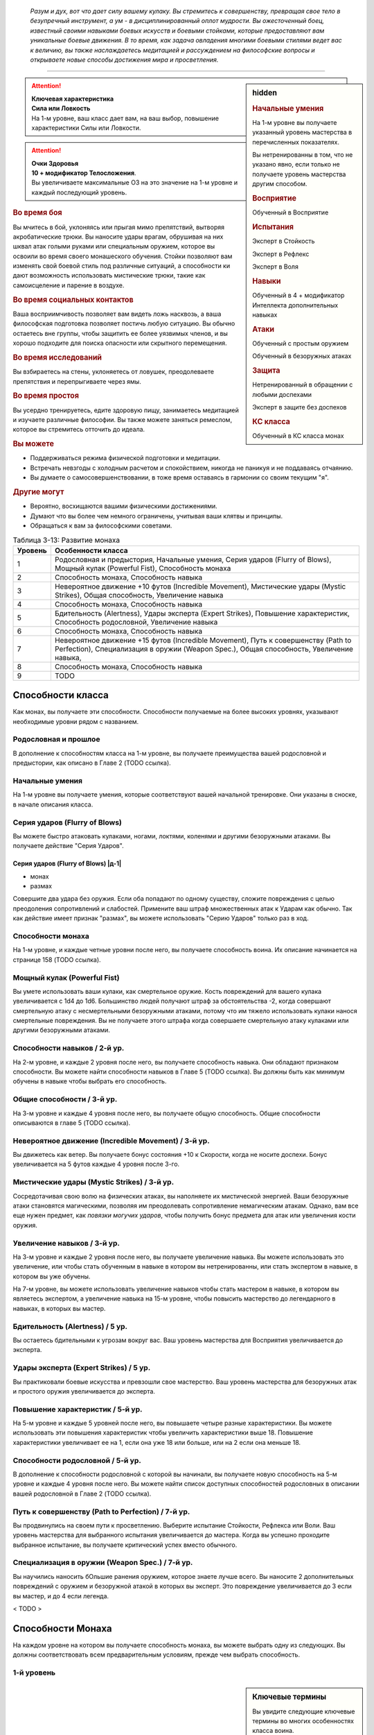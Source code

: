 .. epigraph::

	*Разум и дух, вот что дает силу вашему кулаку.
	Вы стремитесь к совершенству, превращая свое тело в безупречный инструмент, а ум - в дисциплинированный оплот мудрости.
	Вы ожесточенный боец, известный своими навыками боевых искусств и боевыми стойками, которые предоставляют вам уникальные боевые движения.
	В то время, как задача овладения многими боевыми стилями ведет вас к величию, вы также наслаждаетесь медитацией и рассуждением на философские вопросы и открываете новые способы достижения мира и просветления.*

-----------------------------------------------------------------------------


.. rst-class:: sidebar-char-ancestry-class

.. sidebar:: hidden
	
	.. rubric:: Начальные умения

	На 1-м уровне вы получаете указанный уровень мастерства в перечисленных показателях.

	Вы нетренированны в том, что не указано явно, если только не получаете уровень мастерства другим способом.


	.. rubric:: Восприятие

	Обученный в Восприятие


	.. rubric:: Испытания

	Эксперт в Стойкость

	Эксперт в Рефлекс

	Эксперт в Воля


	.. rubric:: Навыки

	Обученный в 4 + модификатор Интеллекта дополнительных навыках


	.. rubric:: Атаки

	Обученный с простым оружием

	Обученный в безоружных атаках


	.. rubric:: Защита

	Нетренированный в обращении с любыми доспехами

	Эксперт в защите без доспехов


	.. rubric:: КС класса

	Обученный в КС класса монах


.. attention::

	| **Ключевая характеристика**
	| **Сила или Ловкость**
	| На 1-м уровне, ваш класс дает вам, на ваш выбор, повышение характеристики Силы или Ловкости.

.. attention::

	| **Очки Здоровья**
	| **10 + модификатор Телосложения**.
	| Вы увеличиваете максимальные ОЗ на это значение на 1-м уровне и каждый последующий уровень.


.. rst-class:: h3
.. rubric:: Во время боя

Вы мчитесь в бой, уклоняясь или прыгая мимо препятствий, вытворяя акробатические трюки.
Вы наносите удары врагам, обрушивая на них шквал атак голыми руками или специальным оружием, которое вы освоили во время своего монашеского обучения.
Стойки позволяют вам изменять свой боевой стиль под различные ситуаций, а способности ки дают возможность использовать мистические трюки, такие как самоисцеление и парение в воздухе.


.. rst-class:: h3
.. rubric:: Во время социальных контактов

Ваша восприимчивость позволяет вам видеть ложь насквозь, а ваша философская подготовка позволяет постичь любую ситуацию.
Вы обычно остаетесь вне группы, чтобы защитить ее более уязвимых членов, и вы хорошо подходите для поиска опасности или скрытного перемещения.


.. rst-class:: h3
.. rubric:: Во время исследований

Вы взбираетесь на стены, уклоняетесь от ловушек, преодолеваете препятствия и перепрыгиваете через ямы.


.. rst-class:: h3
.. rubric:: Во время простоя

Вы усердно тренируетесь, едите здоровую пищу, занимаетесь медитацией и изучаете различные философии.
Вы также можете заняться ремеслом, которое вы стремитесь отточить до идеала.


.. rst-class:: h3
.. rubric:: Вы можете

* Поддерживаться режима физической подготовки и медитации.
* Встречать невзгоды с холодным расчетом и спокойствием, никогда не паникуя и не поддаваясь отчаянию.
* Вы думаете о самосовершенствовании, в тоже время оставаясь в гармонии со своим текущим "я".


.. rst-class:: h3
.. rubric:: Другие могут

* Вероятно, восхищаются вашими физическими достижениями.
* Думают что вы более чем немного ограничены, учитывая ваши клятвы и принципы.
* Обращаться к вам за философскими советами.


.. table:: Таблица 3-13: Развитие монаха
	
	+---------+-------------------------------------------------------+
	| Уровень |                   Особенности класса                  |
	+=========+=======================================================+
	|       1 | Родословная и предыстория,                            |
	|         | Начальные умения,                                     |
	|         | Серия ударов (Flurry of Blows),                       |
	|         | Мощный кулак (Powerful Fist),                         |
	|         | Способность монаха                                    |
	+---------+-------------------------------------------------------+
	|       2 | Способность монаха,                                   |
	|         | Способность навыка                                    |
	+---------+-------------------------------------------------------+
	|       3 | Невероятное движение +10 футов (Incredible Movement), |
	|         | Мистические удары (Mystic Strikes),                   |
	|         | Общая способность,                                    |
	|         | Увеличение навыка                                     |
	+---------+-------------------------------------------------------+
	|       4 | Способность монаха,                                   |
	|         | Способность навыка                                    |
	+---------+-------------------------------------------------------+
	|       5 | Бдительность (Alertness),                             |
	|         | Удары эксперта (Expert Strikes),                      |
	|         | Повышение характеристик,                              |
	|         | Способность родословной,                              |
	|         | Увеличение навыка                                     |
	+---------+-------------------------------------------------------+
	|       6 | Способность монаха,                                   |
	|         | Способность навыка                                    |
	+---------+-------------------------------------------------------+
	|       7 | Невероятное движение +15 футов (Incredible Movement), |
	|         | Путь к совершенству (Path to Perfection),             |
	|         | Специализация в оружии (Weapon Spec.),                |
	|         | Общая способность,                                    |
	|         | Увеличение навыка,                                    |
	+---------+-------------------------------------------------------+
	|       8 | Способность монаха,                                   |
	|         | Способность навыка                                    |
	+---------+-------------------------------------------------------+
	|       9 | TODO                                                  |
	+---------+-------------------------------------------------------+



Способности класса
-------------------------------------------------------------------------------------

Как монах, вы получаете эти способности.
Способности получаемые на более высоких уровнях, указывают необходимые уровни рядом с названием.


Родословная и прошлое
~~~~~~~~~~~~~~~~~~~~~~~~~~~~~~~~~~~~~~~~~~~~~~~~~~~~~~~~~~~~~~~~~~~~~~~~~~~~~~~~

В дополнение к способностям класса на 1-м уровне, вы получаете преимущества вашей родословной и предыстории, как описано в Главе 2 (TODO ссылка).


Начальные умения
~~~~~~~~~~~~~~~~~~~~~~~~~~~~~~~~~~~~~~~~~~~~~~~~~~~~~~~~~~~~~~~~~~~~~~~~~~~~~~~~

На 1-м уровне вы получаете умения, которые соответствуют вашей начальной тренировке.
Они указаны в сноске, в начале описания класса.


Серия ударов (Flurry of Blows)
~~~~~~~~~~~~~~~~~~~~~~~~~~~~~~~~~~~~~~~~~~~~~~~~~~~~~~~~~~~~~~~~~~~~~~~~~~~~~~~~

Вы можете быстро атаковать кулаками, ногами, локтями, коленями и другими безоружными атаками.
Вы получаете действие "Серия Ударов".


.. rst-class:: description

Серия ударов (Flurry of Blows) |д-1|
"""""""""""""""""""""""""""""""""""""""""""""""""""""""""

- монах
- размах

Совершите два удара без оружия.
Если оба попадают по одному существу, сложите повреждения с целью преодоления сопротивлений и слабостей.
Примените ваш штраф множественных атак к Ударам как обычно.
Так как действие имеет признак "размах", вы можете использовать "Серию Ударов" только раз в ход.


Способности монаха
~~~~~~~~~~~~~~~~~~~~~~~~~~~~~~~~~~~~~~~~~~~~~~~~~~~~~~~~~~~~~~~~~~~~~~~~~~~~~~~~

На 1-м уровне, и каждые четные уровни после него, вы получаете способность воина.
Их описание начинается на странице 158 (TODO ссылка).


Мощный кулак (Powerful Fist)
~~~~~~~~~~~~~~~~~~~~~~~~~~~~~~~~~~~~~~~~~~~~~~~~~~~~~~~~~~~~~~~~~~~~~~~~~~~~~~~~

Вы умете использовать ваши кулаки, как смертельное оружие.
Кость повреждений для вашего кулака увеличивается c 1d4 до 1d6.
Большинство людей получают штраф за обстоятельства -2, когда совершают смертельную атаку с несмертельными безоружными атаками, потому что им тяжело использовать кулаки нанося смертельные повреждения.
Вы не получаете этого штрафа когда совершаете смертельную атаку кулаками или другими безоружными атаками.

.. versionchanged:: /errata-r1
	Кость повреждений "увеличивается", а не "изменяется". Таким образом, применяются стандартные правила увеличения кости повреждений.


Способности навыков / 2-й ур.
~~~~~~~~~~~~~~~~~~~~~~~~~~~~~~~~~~~~~~~~~~~~~~~~~~~~~~~~~~~~~~~~~~~~~~~~~~~~~~~~

На 2-м уровне, и каждые 2 уровня после него, вы получаете способность навыка.
Они обладают признаком способности.
Вы можете найти способности навыков в Главе 5 (TODO ссылка).
Вы должны быть как минимум обучены в навыке чтобы выбрать его способность.


Общие способности / 3-й ур.
~~~~~~~~~~~~~~~~~~~~~~~~~~~~~~~~~~~~~~~~~~~~~~~~~~~~~~~~~~~~~~~~~~~~~~~~~~~~~~~~

На 3-м уровне и каждые 4 уровня после него, вы получаете общую способность.
Общие способности описываются в главе 5 (TODO ссылка).


Невероятное движение (Incredible Movement) / 3-й ур.
~~~~~~~~~~~~~~~~~~~~~~~~~~~~~~~~~~~~~~~~~~~~~~~~~~~~~~~~~~~~~~~~~~~~~~~~~~~~~~~~

Вы движетесь как ветер.
Вы получаете бонус состояния +10 к Скорости, когда не носите доспехи.
Бонус увеличивается на 5 футов каждые 4 уровня после 3-го.


Мистические удары (Mystic Strikes) / 3-й ур.
~~~~~~~~~~~~~~~~~~~~~~~~~~~~~~~~~~~~~~~~~~~~~~~~~~~~~~~~~~~~~~~~~~~~~~~~~~~~~~~~

Сосредотачивая свою волю на физических атаках, вы наполняете их мистической энергией.
Ваши безоружные атаки становятся магическими, позволяя им преодолевать сопротивление немагическим атакам.
Однако, вам все еще нужен предмет, как *повязки могучих ударов*, чтобы получить бонус предмета для атак или увеличения кости оружия.


Увеличение навыков / 3-й ур.
~~~~~~~~~~~~~~~~~~~~~~~~~~~~~~~~~~~~~~~~~~~~~~~~~~~~~~~~~~~~~~~~~~~~~~~~~~~~~~~~

На 3-м уровне и каждые 2 уровня после него, вы получаете увеличение навыка.
Вы можете использовать это увеличение, или чтобы стать обученным в навыке в котором вы нетренированны, или стать экспертом в навыке, в котором вы уже обучены.

На 7-м уровне, вы можете использовать увеличение навыков чтобы стать мастером в навыке, в котором вы являетесь экспертом, а увеличение навыка на 15-м уровне, чтобы повысить мастерство до легендарного в навыках, в которых вы мастер.


Бдительность (Alertness) / 5 ур.
~~~~~~~~~~~~~~~~~~~~~~~~~~~~~~~~~~~~~~~~~~~~~~~~~~~~~~~~~~~~~~~~~~~~~~~~~~~~~~~~

Вы остаетесь бдительными к угрозам вокруг вас.
Ваш уровень мастерства для Восприятия увеличивается до эксперта.


Удары эксперта (Expert Strikes) / 5 ур.
~~~~~~~~~~~~~~~~~~~~~~~~~~~~~~~~~~~~~~~~~~~~~~~~~~~~~~~~~~~~~~~~~~~~~~~~~~~~~~~~

Вы практиковали боевые искусства и превзошли свое мастерство.
Ваш уровень мастерства для безоружных атак и простого оружия увеличивается до эксперта.


Повышение характеристик / 5-й ур.
~~~~~~~~~~~~~~~~~~~~~~~~~~~~~~~~~~~~~~~~~~~~~~~~~~~~~~~~~~~~~~~~~~~~~~~~~~~~~~~~

На 5-м уровне и каждые 5 уровней после него, вы повышаете четыре разные характеристики.
Вы можете использовать эти повышения характеристик чтобы увеличить характеристики выше 18.
Повышение характеристики увеличивает ее на 1, если она уже 18 или больше, или на 2 если она меньше 18.


Способности родословной / 5-й ур.
~~~~~~~~~~~~~~~~~~~~~~~~~~~~~~~~~~~~~~~~~~~~~~~~~~~~~~~~~~~~~~~~~~~~~~~~~~~~~~~~

В дополнение к способности родословной с которой вы начинали, вы получаете новую способность на 5-м уровне и каждые 4 уровня после него.
Вы можете найти список доступных способностей родословных в описании вашей родословной в Главе 2 (TODO ссылка).


Путь к совершенству (Path to Perfection) / 7-й ур.
~~~~~~~~~~~~~~~~~~~~~~~~~~~~~~~~~~~~~~~~~~~~~~~~~~~~~~~~~~~~~~~~~~~~~~~~~~~~~~~~

Вы продвинулись на своем пути к просветлению.
Выберите испытание Стойкости, Рефлекса или Воли.
Ваш уровень мастерства для выбранного испытания увеличивается до мастера.
Когда вы успешно проходите выбранное испытание, вы получаете критический успех вместо обычного.


Специализация в оружии (Weapon Spec.) / 7-й ур.
~~~~~~~~~~~~~~~~~~~~~~~~~~~~~~~~~~~~~~~~~~~~~~~~~~~~~~~~~~~~~~~~~~~~~~~~~~~~~~~~

Вы научились наносить бОльшие ранения оружием, которое знаете лучше всего.
Вы наносите 2 дополнительных повреждений с оружием и безоружной атакой в которых вы эксперт.
Это повреждение увеличивается до 3 если вы мастер, и до 4 если легенда.

< TODO >





.. rst-class:: ancestry-class-feats

Способности Монаха
-------------------------------------------------------------------------------------

На каждом уровне на котором вы получаете способность монаха, вы можете выбрать одну из следующих.
Вы должны соответствовать всем предварительным условиям, прежде чем выбрать способность.


1-й уровень
~~~~~~~~~~~~~~~~~~~~~~~~~~~~~~~~~~~~~~~~~~~~~~~~~~~~~~~~~~~~~~~~~~~~~~~~~~~~~~~~


.. sidebar:: Ключевые термины
	
	Вы увидите следующие ключевые термины во многих особенностях класса воина.

	**Размах (Flourish)**: Действия с этим признаком являются специальными приемами, которые требуют слишком много усилий, чтобы выполнять их часто.
	Вы можете использовать только 1 такое действие за ход.

	**Дееспособность (Incapacitation)**: Способность с этим признаком может вывести персонажа из боя.
	Но когда вы используете эффект дееспособности против существа выше вашего уровня, вы уменьшаете ступень успешности вашей атаки на одну, а это существо увеличивает степень успешности испытания для этого эффекта на одну.

	**Ки (Ki Spells)**: Вы можете создавать магические эффекты, используя сверхъестественный внутренний силы под названием ки.
	Определенные способности дают вам особые заклинания называемые "заклинания ки", которые являются видом заклинаний фокусировки.
	Чтобы использовать такое заклинание, необходимо потратить 1 Очко Фокусировки.
	Когда вы получаете ваше первое заклинание ки, вы так же получаете 1 Очко Фокусировки.
	Вы восполняете запас очков фокусировки во время дневных приготовлений, и восстанавливаете 1 Очко Фокусировки тратя 10 минут на активность "Сфокусироваться", чтобы помедитировать и достичь гармонии.

	Когда вы впервые получаете заклинание ки, решите какими являются ваши заклинания, сакральными или оккультными.
	Вы становитесь тренированны в атаках заклинаниями и КС заклинаний для выбранного обычая.
	Вашей основной характеристикой колдовства является Мудрость.

	.. versionadded:: /errata-r1
		Дополнение о основной характеристике колдовства.

	Заклинания фокусировки автоматически усиливаются до половины вашего уровня, округляясь до большего целого.
	Получаемые способности могут дать вам больше заклинаний фокусировки и увеличить размер запаса очков фокусировки, однако он не может быть более 3.
	Полные правила о заклинаниях фокусировки находятся на стра 300 (TODO ссылка)

	**Стойка (Stance)**: Стойка это общая боевая стратегия, в которую вы становитесь используя действие с признаком "стойка", и остаетесь в ней некоторое время.
	Вы остаетесь в стойке, пока вас не нокаутируют, требования (если они есть) стойки буду нарушены, пока не закончится столкновение, или пока вы не встанете в новую стойку, в зависимости от того, что случится раньше.
	После использования действия со стойкой, вы не можете использовать другое в течение 1 раунда.
	Вы можете встать в стойку, или быть в ней, только во время режима столкновения.



Стойка журавля (Crane Stance) |д-1| / 1 ур.
"""""""""""""""""""""""""""""""""""""""""""""""""""""""""""""""""""""""""""

- монах
- стойка

**Требования**: Вы не носите доспех.

----------

Вы становитесь в стойку журавля, держа ваши руки подобно крыльям журавля и используя плавные, защитные движения.
Вы получаете бонус за обстоятельства +1 к КБ, но единственные Удары который вы можете совершать - удары крыльев журавля.
Это наносит 1d6 дробящих повреждений, относится к группе "драка", и имеет признаки "быстрое", "точное", "несмертельное" и "безоружная".

Пока находитесь в "Стойке Журавля", снизьте КС для "Прыжка в Высоту" и "Прыжка в Длину" на 5, и когда вы Прыгаете, вы можете преодолеть дополнительные 5 футов по горизонтали или 2 фута по вертикали.



Стойка дракона (Dragon Stance) |д-1| / 1 ур.
"""""""""""""""""""""""""""""""""""""""""""""""""""""""""""""""""""""""""""

- монах
- стойка

**Требования**: Вы не носите доспех.

----------

Вы становитесь в стойку дракона и делаете мощные удары ногами, будто хлещущим драконьим хвостом.
Вы можете сделать атаку драконьего хвоста, которая наносит 1d10 дробящих повреждений.
Относится к группе "драка", и имеет признаки "обратный замах", "несмертельное" и "безоружная".

Пока находитесь в "Стойке Дракона", вы можете игнорировать первый квадрат сложной местности когда Перемещаетесь.



Рывок ки (Ki Rush) / 1 ур.
"""""""""""""""""""""""""""""""""""""""""""""""""""""""""""""""""""""""""""

- монах

Вы можете использовать ки, чтобы двигаться со сверхъестественной скоростью, тем самым по вам труднее попасть.
Вы получаете заклинание *рывок ки* и запас очков фокусировки равный 1.
Правила для ки заклинаний резюмированы в сноске выше, а полные правила по заклинаниям фокусировки описаны на стр 300 (TODO ссылка).



Удар ки (Ki Strike) / 1 ур.
"""""""""""""""""""""""""""""""""""""""""""""""""""""""""""""""""""""""""""

- монах

Ваше изучение потока мистической энергии позволяет вам использовать ее в своих физических ударах.
Вы получаете заклинание *удар ки* и запас очков фокусировки равный 1.
Правила для ки заклинаний резюмированы в сноске выше, а полные правила по заклинаниям фокусировки описаны на стр 300 (TODO ссылка).



Монашеское оружие (Monastic Weaponry) / 1 ур.
"""""""""""""""""""""""""""""""""""""""""""""""""""""""""""""""""""""""""""

- монах

Вы тренировались с традиционным монашеским оружием вашего монастыря или школы.
Вы получаете доступ к необычному оружию, которое имеет признак "монах" и становитесь обученным в простом и воинском монашеском оружии.
Когда ваш уровень мастерства безоружных атак повышается до эксперта или мастера, также повышается и мастерство в обращении с этим оружием, до эксперта или мастера соответственно.

Вы можете использовать атаки ближнего боя монашеским оружием с любыми способностями монаха или классовыми возможностями, которые обычно требуют безоружных атак, однако вы не можете делать это, если возможность или способность требуют использовать определенный вид атаки, как например "Стойка Журавля".



Горная стойка (Mountain Stance) |д-1| / 1 ур.
"""""""""""""""""""""""""""""""""""""""""""""""""""""""""""""""""""""""""""

- монах
- стойка

**Требования**: Вы не носите доспех и касаетесь земли.

----------

Вы становитесь в стойку несокрушимой горы - техника, впервые обнаруженная дварфскими монахами - позволяющая вам наносить удар весом лавины.
Единственный удар, который вы можете делать, это безоружная атака падающих камней.
Она наносит 1d8 дробящих повреждений, относится к группе "драка", и имеет признаки "силовой", "несмертельное" и "безоружная".

Пока находитесь в "Горной Стойке", вы получаете бонус состояния +4 к КБ и бонус за обстоятельства +2 к защите от Толчка и Опрокидывания.
Однако, вы получаете ограничение модификатора Ловкости к КБ +0, что значит, вы не добавляете ваш модификатор Ловкости к КБ, и скорость снижена на 5 футов.



Стойка тигра (Tiger Stance) |д-1| / 1 ур.
"""""""""""""""""""""""""""""""""""""""""""""""""""""""""""""""""""""""""""

- монах
- стойка

**Требования**: Вы не носите доспех.

----------

Вы становитесь в стойку тигра и можете совершать атаки когтями тигра.
Это наносит 1d8 рубящих повреждений, относится к группе "драка", и имеет признаки "быстрое", "точное", "несмертельное" и "безоружная".
При критическом попадании когтями тигра, если вы наносите повреждения, цель получает 1d4 продолжительный урон кровотечением.

Пока ваша Скорость равна хотя бы 20 футам, и вы в "Стойке Тигра", вы можете Шагать на 10 футов.



Стойка волка (Wolf Stance) |д-1| / 1 ур.
"""""""""""""""""""""""""""""""""""""""""""""""""""""""""""""""""""""""""""

- монах
- стойка

**Требования**: Вы не носите доспех.

----------

Вы становитесь в стойку волка, низко пригнувшись к земле, держа руки как клыки.
Вы можете совершить безоружную атаку "пасть волка".
Это наносит 1d8 колющих повреждений, относится к группе "драка", и имеет признаки "быстрое", "точное", "предательское", "несмертельное" и "безоружная".

Если вы берете в клещи цель находясь в "Стойке Волка", ваша безоружная атака "пасть волка" получает признак "опрокидывание".




2-й уровень
~~~~~~~~~~~~~~~~~~~~~~~~~~~~~~~~~~~~~~~~~~~~~~~~~~~~~~~~~~~~~~~~~~~~~~~~~~~~~~~~



Сосредоточение на драке (Brawling Focus) / 2 ур.
"""""""""""""""""""""""""""""""""""""""""""""""""""""""""""""""""""""""""""

- монах

Вы знаете, как сделать большую часть ваших атак, когда сражаетесь врукопашную.
Вы получаете доступ к критическим эффектам специализации безоружных ударов в группе "драка" и оружию в группе "драка".
Если у вас есть "Монашеское Оружие", вы так же получаете критические эффекты специализации всего монашеского оружия с которым обучены.



Сокрушающий захват (Crushing Grab) / 2 ур.
"""""""""""""""""""""""""""""""""""""""""""""""""""""""""""""""""""""""""""

- монах

Своей твердой хваткой, вы сдавливаете цель, как сильный удав.
Когда вы успешно Захватываете существо, вы можете нанести ему дробящие повреждения равные вашем модификатору Силы.
Вы можете сделать эту атаку несмертельной без штрафа.



Танцующий лист (Dancing Leaf) / 2 ур.
"""""""""""""""""""""""""""""""""""""""""""""""""""""""""""""""""""""""""""

- монах

Вы легки как лист, кружащийся на ветру.
Когда вы Прыгаете или успешно "Прыгаете в Высоту" или "Прыгаете в Длину", увеличьте расстояние прыжка на 5 футов.
Когда рассчитываете повреждения от падения, не учитывайте расстояние, когда вы были вплотную к стене во время падения.



Кулак стихии (Elemental Fist) / 2 ур.
"""""""""""""""""""""""""""""""""""""""""""""""""""""""""""""""""""""""""""

- монах

**Предварительные условия**: Удар ки (Ki Strike)

----------

Вы призываете силу стихий, наполняя свое ки энергией элементов, и позволяя своим атакам наносить энергетический урон.
Когда вы используете *удар ки*, в дополнение к обычным типам повреждений, вы можете добавить дополнительные в виде порыва штормового ветра (наносит электрические повреждения и получает признак "ветер"), куска камня (наносит дробящие повреждения и получает признак "земля"), мерцающего пламени (наносит повреждение огнем), или разбивающихся волн холодной воды (наносит повреждения холодом, и получает признак "вода").



Оглушающий кулак (Stunning Fist) / 2 ур.
"""""""""""""""""""""""""""""""""""""""""""""""""""""""""""""""""""""""""""

- монах

**Предварительные условия**: Серия ударов (Flurry of Blows)

----------

Сосредоточенная сила вашей серии ударов способна ошеломить противника.
Когда вы целитесь в одно существо обоими Ударами от "Серии Ударов", вы можете попытаться оглушить существо.
Если один из Ударов попадает и наносит повреждения, цель должна преуспеть в испытании Стойкости против вашего КС класса или она будет"ошеломлена 1" (или "ошеломлена 3" при критическом провале).
Это эффект дееспособности.




4-й уровень
~~~~~~~~~~~~~~~~~~~~~~~~~~~~~~~~~~~~~~~~~~~~~~~~~~~~~~~~~~~~~~~~~~~~~~~~~~~~~~~~



Отразить стрелу (Deflect Arrow) |д-р| / 4 ур.
"""""""""""""""""""""""""""""""""""""""""""""""""""""""""""""""""""""""""""

- монах

**Триггер**: Вы цель физической дистанционной атаки.

**Требования**: Вы знаете об атаке, не застигнуты врасплох от нее, и имеете свободную руку.

----------

Вы получаете бонус обстоятельства +4 к КБ против спровоцировавшей атаки.
Если атака промазывает, вы отражаете ее.
Вы не можете использовать эту способность чтобы отразить необычайно большой метательный снаряд (такой как булыжники или снаряд баллисты).



Серия маневров (Flurry Of Maneuvers) / 4 ур.
"""""""""""""""""""""""""""""""""""""""""""""""""""""""""""""""""""""""""""

- монах

**Предварительные условия**: Эксперт в Атлетике

----------

Ваша серия это комбинация движений.
Вы можете заменить одну или обе атаки в "Серии Ударов" на Захват, Толчок, или Опрокидывание.



Удар в полете (Flying Kick) |д-2| / 4 ур.
"""""""""""""""""""""""""""""""""""""""""""""""""""""""""""""""""""""""""""

- монах

Вы бросаетесь на врага.
Сделайте Прыжок или совершите Прыжок в Высоту или Прыжка в Длину.
В конце прыжка, если вы вплотную ко врагу, вы можете мгновенно Ударить его безоружной атакой, даже если враг в воздухе.
Вы падаете на землю после Удара.
Если расстояние которое вы падаете, не более чем высота прыжка, вы вертикально приземляетесь и не получаете повреждений.



Защищенное передвижение (Guarded Movement) / 4 ур.
"""""""""""""""""""""""""""""""""""""""""""""""""""""""""""""""""""""""""""

- монах

Ваша защите выше, даже во время движения.
Вы получаете бонус за обстоятельство +4 против реакций, провоцируемых перемещением.



Остановить (Stand Still) |д-р| / 4 ур.
"""""""""""""""""""""""""""""""""""""""""""""""""""""""""""""""""""""""""""

- монах

**Триггер**: Существо в вашей досягаемости использует перемещение, или покидает квадрат во время используемого движения.

----------

Вы набрасываетесь, когда ваш враг пытается сбежать.
Сделайте Удар в ближнем бою по спровоцировавшему существу.
Если атака была критической и триггером было перемещение, вы прерываете это действие.



Единство тела (Wholeness Of Body) / 4 ур.
"""""""""""""""""""""""""""""""""""""""""""""""""""""""""""""""""""""""""""

- монах

**Предварительные условия**: заклинания ки

----------

Вы можете восстановить ваше здоровье, задействовав свое ки.
Вы получаете заклинание ки *единство тела* (стр 402).
Увеличьте количество запас Очков Фокусировки на 1.




6-й уровень
~~~~~~~~~~~~~~~~~~~~~~~~~~~~~~~~~~~~~~~~~~~~~~~~~~~~~~~~~~~~~~~~~~~~~~~~~~~~~~~~

< TODO >

